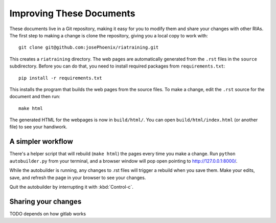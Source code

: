 Improving These Documents
==========================

These documents live in a Git repository, making it easy for you to modify them and share your changes with other RIAs. The first step to making a change is clone the repository, giving you a local copy to work with::

   git clone git@github.com:josePhoenix/riatraining.git

This creates a ``riatraining`` directory. The web pages are automatically generated from the ``.rst`` files in the ``source`` subdirectory. Before you can do that, you need to install required packages from ``requirements.txt``::

  pip install -r requirements.txt

This installs the program that builds the web pages from the source files. To make a change, edit the ``.rst`` source for the document and then run::

   make html

The generated HTML for the webpages is now in ``build/html/``. You can open ``build/html/index.html`` (or another file) to see your handiwork.

A simpler workflow
-------------------

There's a helper script that will rebuild (``make html``) the pages every time you make a change. Run ``python autobuilder.py`` from your terminal, and a browser window will pop open pointing to http://127.0.0.1:8000/.

While the autobuilder is running, any changes to .rst files will trigger a rebuild when you save them. Make your edits, save, and refresh the page in your browser to see your changes.

Quit the autobuilder by interrupting it with :kbd:`Control-c`.

Sharing your changes
---------------------

TODO depends on how gitlab works